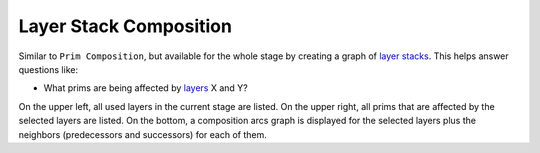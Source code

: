 Layer Stack Composition
-----------------------

Similar to ``Prim Composition``, but available for the whole stage by
creating a graph of `layer stacks`_. This helps answer questions like:

-  What prims are being affected by `layers`_ X and Y?

On the upper left, all used layers in the current stage are listed. On
the upper right, all prims that are affected by the selected layers are
listed. On the bottom, a composition arcs graph is displayed for the
selected layers plus the neighbors (predecessors and successors) for
each of them.


.. tab:: USDView

    .. image:: https://user-images.githubusercontent.com/8294116/100603669-8a47cf80-3359-11eb-85fd-ce0e2aa96d60.gif

.. tab:: Houdini

    .. code:: python

       from grill.views import houdini
       houdini.layerstack_composition()

    .. image:: https://user-images.githubusercontent.com/8294116/100744825-7cb24880-3432-11eb-8906-9c2c4019678e.gif

.. tab:: Maya

    .. code:: python

       from grill.views import houdini
       houdini.layerstack_composition()

    .. image:: https://user-images.githubusercontent.com/8294116/115137947-6668fa00-a06c-11eb-8ec6-3fce8d92627f.gif

.. _layer stacks: https://graphics.pixar.com/usd/docs/USD-Glossary.html#USDGlossary-LayerStack
.. _layers: https://graphics.pixar.com/usd/docs/USD-Glossary.html#USDGlossary-Layer
.. _USD stage: https://graphics.pixar.com/usd/docs/USD-Glossary.html#USDGlossary-Stage
.. _prims: https://graphics.pixar.com/usd/docs/USD-Glossary.html#USDGlossary-Prim
.. _composition arc details: https://graphics.pixar.com/usd/docs/USD-Glossary.html#USDGlossary-CompositionArcs

